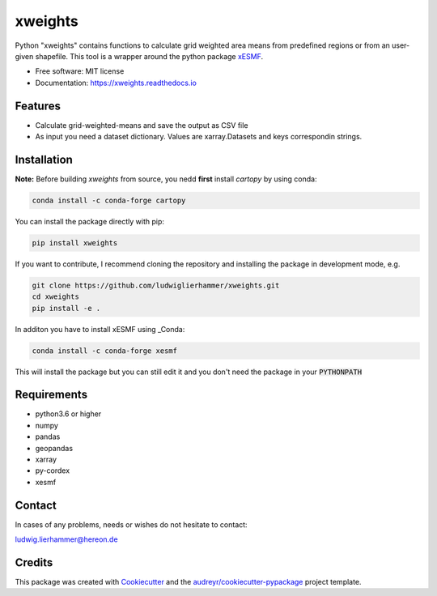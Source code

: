 ========
xweights
========

.. image:: https://github.com/ludwiglierhammer/xweights/actions/workflows/ci.yml/badge.svg
    :target: https://github.com/ludwiglierhammer/xweights/actions/workflows/ci.yml

.. image:: https://codecov.io/gh/ludwiglierhammer/xweights/branch/main/graph/badge.svg
    :target: https://codecov.io/gh/ludwiglierhammer/xweights

.. image:: https://img.shields.io/pypi/v/xweights.svg
    :target: https://pypi.python.org/pypi/xweights

.. image:: https://readthedocs.org/projects/xweights/badge/?version=latest
    :target: https://xweights.readthedocs.io/en/latest/?version=latest
    :alt: Documentation Status

.. image:: https://results.pre-commit.ci/badge/github/ludwiglierhammer/xweights/main.svg
    :target: https://results.pre-commit.ci/latest/github/ludwiglierhammer/xweights/main
    :alt: pre-commit.ci status

Python "xweights" contains functions to calculate grid weighted area means from predefined regions or from an user-given shapefile. This tool is a wrapper around the python package xESMF_.

* Free software: MIT license
* Documentation: https://xweights.readthedocs.io


Features
--------

* Calculate grid-weighted-means and save the output as CSV file

* As input you need a dataset dictionary. Values are xarray.Datasets and keys correspondin strings.


Installation
------------

**Note:** Before building `xweights` from source, you nedd **first** install `cartopy` by using conda:

.. code-block:: console

   conda install -c conda-forge cartopy

You can install the package directly with pip:

.. code-block:: console

     pip install xweights

If you want to contribute, I recommend cloning the repository and installing the package in development mode, e.g.

.. code-block:: console

    git clone https://github.com/ludwiglierhammer/xweights.git
    cd xweights
    pip install -e .

In additon you have to install xESMF using _Conda:

.. code-block:: console

    conda install -c conda-forge xesmf

This will install the package but you can still edit it and you don't need the package in your :code:`PYTHONPATH`


Requirements
------------

* python3.6 or higher

* numpy

* pandas

* geopandas

* xarray

* py-cordex

* xesmf


Contact
-------
In cases of any problems, needs or wishes do not hesitate to contact:

ludwig.lierhammer@hereon.de


Credits
-------

This package was created with Cookiecutter_ and the `audreyr/cookiecutter-pypackage`_ project template.

.. _Cookiecutter: https://github.com/audreyr/cookiecutter
.. _`audreyr/cookiecutter-pypackage`: https://github.com/audreyr/cookiecutter-pypackage
.. _Conda: https://docs.conda.io/
.. _xESMF: https://xesmf.readthedocs.io
